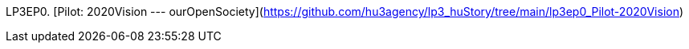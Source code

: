 LP3EP0. [Pilot: 2020Vision --- ourOpenSociety](https://github.com/hu3agency/lp3_huStory/tree/main/lp3ep0_Pilot-2020Vision)
